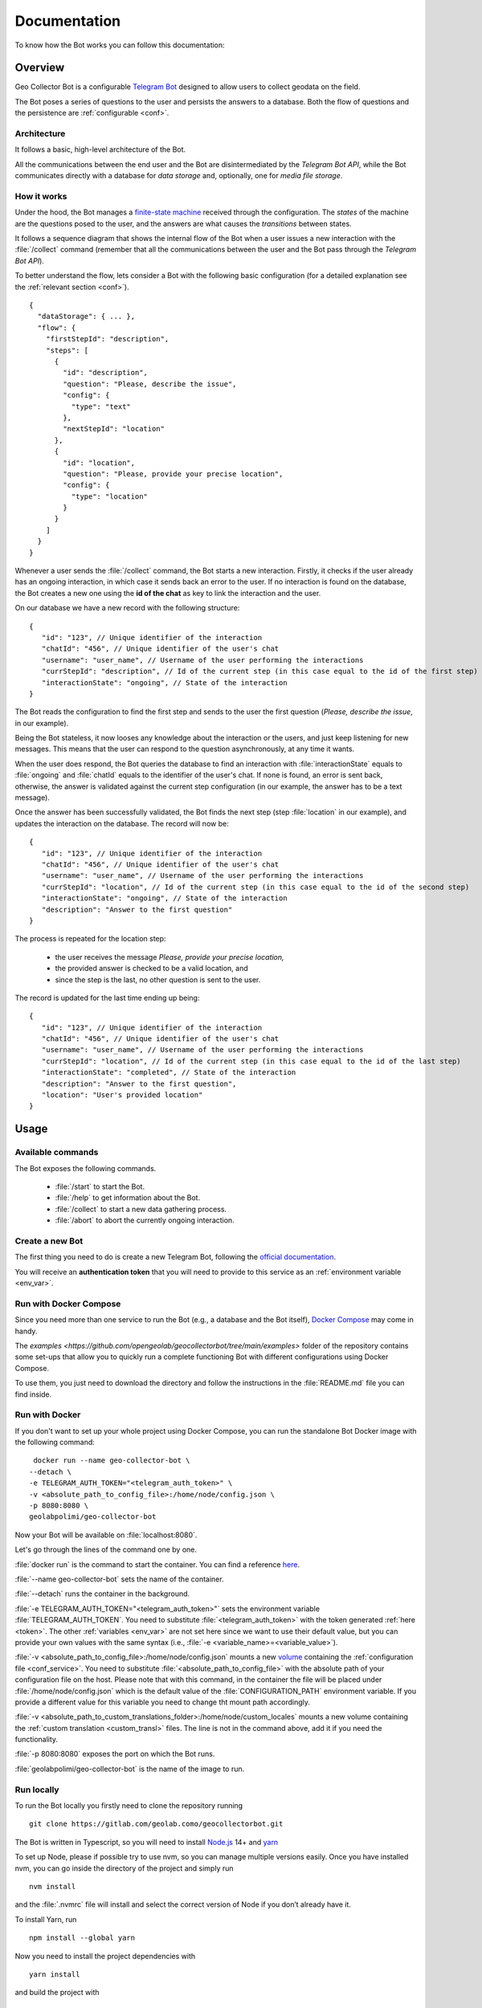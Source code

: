Documentation
=============

To know how the Bot works you can follow this documentation:

Overview
--------

Geo Collector Bot is a configurable `Telegram Bot <https://core.telegram.org/bots>`_ designed to allow users to collect geodata on the field.

The Bot poses a series of questions to the user and persists the answers to a database. Both the flow of questions and the persistence are :ref:`configurable <conf>`.

Architecture
++++++++++++
It follows a basic, high-level architecture of the Bot.

.. image:: /images/architecture.png
   :alt: Bot Architecture
   :scale: 100%
   :align: left

All the communications between the end user and the Bot are disintermediated by the *Telegram Bot API*, while the Bot communicates directly with a database for *data storage* and, optionally, one for *media file storage*.

How it works
++++++++++++
Under the hood, the Bot manages a `finite-state machine <https://en.wikipedia.org/wiki/Finite-state_machine>`_ received through the configuration. The *states* of the machine are the questions posed to the user, and the answers are what causes the *transitions* between states.

It follows a sequence diagram that shows the internal flow of the Bot when a user issues a new interaction with the :file:`/collect` command (remember that all the communications between the user and the Bot pass through the *Telegram Bot API*).

.. image:: /images/interaction_flow.png
   :alt: Interaction Flow
   :scale: 100%
   :align: left

To better understand the flow, lets consider a Bot with the following basic configuration (for a detailed explanation see the :ref:`relevant section <conf>`).
::
   {
     "dataStorage": { ... },
     "flow": {
       "firstStepId": "description",
       "steps": [
         {
           "id": "description",
           "question": "Please, describe the issue",
           "config": { 
             "type": "text"
           },
           "nextStepId": "location"
         },
         {
           "id": "location",
           "question": "Please, provide your precise location",
           "config": { 
             "type": "location"
           }
         }
       ]
     }
   }

Whenever a user sends the :file:`/collect` command, the Bot starts a new interaction. Firstly, it checks if the user already has an ongoing interaction, in which case it sends back an error to the user. If no interaction is found on the database, the Bot creates a new one using the **id of the chat** as key to link the interaction and the user.

On our database we have a new record with the following structure:
::
   {
      "id": "123", // Unique identifier of the interaction
      "chatId": "456", // Unique identifier of the user's chat
      "username": "user_name", // Username of the user performing the interactions
      "currStepId": "description", // Id of the current step (in this case equal to the id of the first step)
      "interactionState": "ongoing", // State of the interaction
   }

The Bot reads the configuration to find the first step and sends to the user the first question (*Please, describe the issue*, in our example).

Being the Bot stateless, it now looses any knowledge about the interaction or the users, and just keep listening for new messages. This means that the user can respond to the question asynchronously, at any time it wants.

When the user does respond, the Bot queries the database to find an interaction with :file:`interactionState` equals to :file:`ongoing` and :file:`chatId` equals to the identifier of the user's chat. If none is found, an error is sent back, otherwise, the answer is validated against the current step configuration (in our example, the answer has to be a text message).

Once the answer has been successfully validated, the Bot finds the next step (step :file:`location` in our example), and updates the interaction on the database. The record will now be:
::
   {
      "id": "123", // Unique identifier of the interaction
      "chatId": "456", // Unique identifier of the user's chat
      "username": "user_name", // Username of the user performing the interactions
      "currStepId": "location", // Id of the current step (in this case equal to the id of the second step)
      "interactionState": "ongoing", // State of the interaction
      "description": "Answer to the first question"
   }

The process is repeated for the location step:

 + the user receives the message *Please, provide your precise location,*
 + the provided answer is checked to be a valid location, and
 + since the step is the last, no other question is sent to the user.

The record is updated for the last time ending up being:
::
   {
      "id": "123", // Unique identifier of the interaction
      "chatId": "456", // Unique identifier of the user's chat
      "username": "user_name", // Username of the user performing the interactions
      "currStepId": "location", // Id of the current step (in this case equal to the id of the last step)
      "interactionState": "completed", // State of the interaction
      "description": "Answer to the first question",
      "location": "User's provided location"
   }

Usage
-----

Available commands
++++++++++++++++++
The Bot exposes the following commands.

 + :file:`/start` to start the Bot.
 + :file:`/help` to get information about the Bot.
 + :file:`/collect` to start a new data gathering process.
 + :file:`/abort` to abort the currently ongoing interaction.

.. _token:

Create a new Bot
++++++++++++++++
The first thing you need to do is create a new Telegram Bot, following the `official documentation <https://core.telegram.org/bots#3-how-do-i-create-a-bot>`_.

You will receive an **authentication token** that you will need to provide to this service as an :ref:`environment variable <env_var>`.

Run with Docker Compose
+++++++++++++++++++++++
Since you need more than one service to run the Bot (e.g., a database and the Bot itself), `Docker Compose <https://docs.docker.com/compose/>`_ may come in handy.

The `examples <https://github.com/opengeolab/geocollectorbot/tree/main/examples>` folder of the repository contains some set-ups that allow you to quickly run a complete functioning Bot with different configurations using Docker Compose.

To use them, you just need to download the directory and follow the instructions in the :file:`README.md` file you can find inside.

Run with Docker
+++++++++++++++
If you don't want to set up your whole project using Docker Compose, you can run the standalone Bot Docker image with the following command:
::
   docker run --name geo-collector-bot \
  --detach \
  -e TELEGRAM_AUTH_TOKEN="<telegram_auth_token>" \
  -v <absolute_path_to_config_file>:/home/node/config.json \
  -p 8080:8080 \
  geolabpolimi/geo-collector-bot

Now your Bot will be available on :file:`localhost:8080`.

Let's go through the lines of the command one by one.

:file:`docker run` is the command to start the container. You can find a reference `here <https://docs.docker.com/engine/reference/run/>`_.

:file:`--name geo-collector-bot` sets the name of the container.

:file:`--detach` runs the container in the background.

:file:`-e TELEGRAM_AUTH_TOKEN="<telegram_auth_token>"` sets the environment variable :file:`TELEGRAM_AUTH_TOKEN`. You need to substitute :file:`<telegram_auth_token>` with the token generated :ref:`here <token>`.
The other :ref:`variables <env_var>` are not set here since we want to use their default value, but you can provide your own values with the same syntax (i.e., :file:`-e <variable_name>=<variable_value>`).

:file:`-v <absolute_path_to_config_file>:/home/node/config.json` mounts a new `volume <https://docs.docker.com/storage/volumes/>`_ containing the :ref:`configuration file <conf_service>`. You need to substitute :file:`<absolute_path_to_config_file>` with the absolute path of your configuration file on the host.
Please note that with this command, in the container the file will be placed under :file:`/home/node/config.json` which is the default value of the :file:`CONFIGURATION_PATH` environment variable. If you provide a different value for this variable you need to change tht mount path accordingly.

:file:`-v <absolute_path_to_custom_translations_folder>:/home/node/custom_locales` mounts a new volume containing the :ref:`custom translation <custom_transl>` files. The line is not in the command above, add it if you need the functionality.

:file:`-p 8080:8080` exposes the port on which the Bot runs.

:file:`geolabpolimi/geo-collector-bot` is the name of the image to run.

Run locally
+++++++++++
To run the Bot locally you firstly need to clone the repository running
::
   git clone https://gitlab.com/geolab.como/geocollectorbot.git

The Bot is written in Typescript, so you will need to install `Node.js <https://nodejs.org/it/>`_ 14+ and `yarn <https://yarnpkg.com/>`_

To set up Node, please if possible try to use nvm, so you can manage multiple versions easily. Once you have installed nvm, you can go inside the directory of the project and simply run
::
   nvm install

and the :file:`.nvmrc` file will install and select the correct version of Node if you don’t already have it.

To install Yarn, run
::
   npm install --global yarn

Now you need to install the project dependencies with
::
   yarn install

and build the project with
::
   yarn build

To run, the Bot will need an :ref:`environment variables <env_var>` file and a :ref:`configuration <conf>` file. You can find an example of both of them in the repository, namely :file:`example.env` and :file:`config.example.json`.

Make your own copy of the files with
::
   cp ./example.env ./.env
   cp ./config.example.json ./config.json

and update them according to your needs.

Once you have all your dependency in place, you can launch the Bot with
::
   yarn start

Build a local Docker image
^^^^^^^^^^^^^^^^^^^^^^^^^^
Now that you have everything set up, if you want you can build your own Docker image running
::
   docker build -t geo-collector-bot .

in the root directory of the repository.

.. _conf:

Configuration
-------------

The service needs some configuration in order to be used effectively.

.. _env_var:

Environment variables
+++++++++++++++++++++
The service accepts the following environment variables.

.. list-table:: 
   :widths: 40 10 10 40 30
   :header-rows: 1

   * - Name
     - Type
     - Required
     - Description
     - Default
   * - PORT
     - integer
     - ✓
     - port on which the service will be exposed
     - 8080
   * - LOG_LEVEL
     - string
     - ✓
     - `pino logger level <https://getpino.io/#/docs/api?id=level-string>`_
     - :file:`info`
   * - CONFIGURATION_PATH
     - string
     - ✓
     - path to the :ref:`configuration file <conf>`
     - :file:`/home/node/config.json`
   * - CUSTOM_TRANSLATIONS_FOLDER_PATH
     - string
     - X
     - optional path to the folder containing :ref:`custom translation files <custom_transl>`
     - :file:`/home/node/custom_locales`
   * - TELEGRAM_AUTH_TOKEN
     - string
     - ✓
     - `unique authentication token <https://core.telegram.org/bots/api#authorizing-your-bot>`_ of your Telegram Bot
     - \
   * - UPDATE_MODE
     - string
     - X
     - defines how the Bot will receive updated. Possible values are :file:`webhook` and :file:`polling`
     - :file:`polling`
   * - PUBLIC_URL
     - string
     - X
     - public url on which the Bot is exposed. Needed (and required) if UPDATE_MODE is :file:`webhook`
     - \

Update mode
^^^^^^^^^^^
Telegram Bots can receive updates from the Telegram server in two ways, **polling** or **webhook**, as explained `here <https://core.telegram.org/bots/api#getting-updates>`_.

Geo Collector Bot supports both of these modalities, through the **UPDATE_MODE** environment variable.

If the variable is set to :file:`webhook`, you also need to provide a value to the **PUBLIC_URL** environment variable. This should be the public url on which your instance of this service is reachable (e.g., https://geo-collector-bot.herokuapp.com).

.. _conf_service:

Service configuration
+++++++++++++++++++++
The service needs to be configured to work properly, and this configuration should be provided through a JSON file. The schema of the configuration can be found here, while an example can be found here.

The configuration has three main blocks, :ref:`the flow of questions <q_flow>`, the :ref:`data storage <datastrg>` configuration, and optionally the :ref:`media storage <mediastrg>` configuration, resulting in the following object:
::
   {
      "flow": { ... },
      "dataStorage": { ... },
      "mediaStorage": { ... }
   }

.. _q_flow:

Questions flow
^^^^^^^^^^^^^^
The :file:`flow` property is used to configure the flow of questions that the Bot will pose to the user. It has the following structure:
::
   {
      "firstStepId": "id of the first step",
      "steps": [ ... ]
   }

Where,

 * **firstStepId** is the unique identified of the first step.
 * **steps** is an array of objects, each element of which represents a question.

.. _steps:

Steps
#####
Each element of the :file:`steps` array has the following structure:
:: 
   {
      "id": "id of the step",
      "question": "question text",
      "config": { ... },
      "persistAs": "key on the db",
      "nextStepId": "id of the next step"
   }

Where,
 * **id** is the unique identified of the step.
 * **question** is the message sent to the user.
 * **config** defines the type of question (more about this below).
 * **persistAs** can be used to specify how the answer is persisted on the database. It is optional, if not provided the id will be used instead.
 * **nextStepId** is the identifier of the following step. It is optional, if not provided the sept is considered to be the end if the interaction.

.. warning:: 
   There is a set of reserved keys used by the Bot, and properties :file:`id` and :file:`persistAs` cannot be equal to one of those keys. The reserved keys are **id**, **chatId**, **username**, **currStepId**, **interactionState**, **createdAt**, and **updatedAt**. On top of those, each :ref:`data storage <datastrg>` has a set of its own reserved keys. Consult the relative documentation to know which values are prohibited.

While the property **question** can be a simple string, the Bot gives you the possibility to internationalize the messages sent to the user. To do so, you can provide an object whose keys are `ETF language tags <https://en.wikipedia.org/wiki/IETF_language_tag>`_, and values are localized versions of the question text. If the language of the user is not found, the english translation will be used as fallback, so remember to **always provide the** :file:`en` **key in your localized questions**.

For example, a correctly localized question has the following form:
::
   {
      "question": {
       "en": "English text of the question",
       "it": "Testo della domanda in italiano"
      }
   }

.. tip:: 
   The bot supports `Markdown V2 <https://core.telegram.org/bots/api#markdownv2-style>`_ formatting in your questions.

It follows an explanation of the different types of questions you can use in your Bot.

Text question
*************
This type of question accepts a text as answer.

The :file:`config` props for this kind of step has the following shape:
::
   {
      "type": "text"
   }

Multiple choice question
************************
This type of question presents accepts one of a series of predefined options as answer.

The :file:`config` props for this kind of step has the following shape:
::
   {
      "type": "multipleChoice",
      "options": [ ... ]
   }

The **options** field is used to specify the possible answer to be presented to the user. It is an array whose items are arrays of objects. Each element of the outer array is a row of options, while each element of the inner arrays is a column. The options themselves are the items of the inner arrays, and they have the following shape:
::
   {
      "text": "...",
      "value": "..."
   }

Where,
 * **text** is the visualized text. As for questions, it can be a string or an object of localized strings.
 * **value** is the actual value of the answer, saved in the database.

Location question
*****************
This type of question accepts the current location of the user as answer.

The :file:`config` props for this kind of step has the following shape:
::
   {
      "type": "location"
   }

Media question
**************
This type of question accepts a media as answer. For now, only photos are accepted.

The :file:`config` props for this kind of step has the following shape:
::
   {
      "type": "media",
      "subType": "photo"
   }

To be able to use media questions in your flow you need to set up a :ref:`media storage <mediastrg>`, The media itself will be saved in the media storage, while on the data storage will be persisted the relative URL to be called to download the media (i.e., GET - :file:`<host_name_of_your_bot>/media/:mediaId`).

.. _datastrg:

Data storage
^^^^^^^^^^^^
The :file:`dataStorage` property is used to configure where the interactions should be persisted. The Bot is built to support multiple storage types, but for now only `PostgreSQL <https://www.postgresql.org/>`_ can be used.

PostgreSQL
##########
To use PostgreSQL as storage, the property :file:`dataStorage` should have the following structure:
::
   {
      "type": "postgres",
      "configuration": {
         "connectionString": "db connection string",
         "interactionsTable": "name of the table where interactions are saved",
         "ssl": false
      }
   }

The table you create to save your interaction should have the following base columns:
::
   id SERIAL
   chat_id bigint NOT NULL
   username character varying
   curr_step_id character varying
   interaction_state character varying
   created_at timestamp with time zone
   updated_at timestamp with time zone

with :file:`id` being the **primary key** of the table.

.. warning:: 
   The name of those base columns cannot be used as property :file:`id` or :file:`persistAs` of your steps, on top of the keys listed in the :ref:`steps section <steps>`.

Then you should add to the table a column for each of your questions named as the :file:`id` or :file:`persistAs` property of the corresponding step.
 * The column for a text question should be of type :file:`character varying`.
 * The column for a multiple choice question should be of type :file:`character varying`.
 * The column for a location question should be of type :file:`character varying`.
 * The column for a media question should be of type :file:`geometry` (you will need `PostGIS <https://postgis.net/>`_ extension).

.. _mediastrg:

Media storage
^^^^^^^^^^^^^
The :file:`dataStorage` property is used to configure where the media send by users should be persisted. The Bot is built to support multiple storage types, but for now only **file system** can be used.

Regardless of the storage used, the Bot will persist on the database the path to be called to retrieve the media in the form of :file:`/media/:media_id`.

File system
###########
To use file system as storage, the property :file:`mediaStorage` should have the following structure:
::
   {
     "type": "fileSystem",
     "configuration": {
       "folderPath": "absolute path of the folder in which media will be saved"
      }
   }

.. tip:: 
   If you are using the file system ad media storage in a Docker container, remember to bind a volume to the configured :file:`folderPath` (that in this case will refer to a location inside the container) to persist the saved media after the container is stopped.

Configuration values interpolation
^^^^^^^^^^^^^^^^^^^^^^^^^^^^^^^^^^
Each string value in the data storage and media storage configuration can be substituted at run time with an environment variable if it is annotated with a `Handlebars template <https://handlebarsjs.com/>`_.

For example, lets consider the following data storage configuration:
::
   {
     "type": "postgres",
     "configuration": {
       "connectionString": "{{CONNECTION_STRING}}",
       "interactionsTable": "interactions"
      }
   }

If in your environment you have the :file:`CONNECTION_STRING` variable, the final configuration will look like this:
::
   {
     "type": "postgres",
     "configuration": {
       "connectionString": "connection_string_from_environment",
       "interactionsTable": "interactions"
      }
   }

.. _custom_transl:

Custom translations
+++++++++++++++++++
This Bot is built to be multi-language. By default, only English translation is offered, and English is the default and fallback language in case the translation for the user's language is not provided.

You can easily provide your own custom translations inside a folder referenced by the :file:`CUSTOM_TRANSLATIONS_FOLDER_PATH` :ref:`environment variables <env_var>`. Each translation file should be a valid :file:`.yaml` file (please note that :file:`.yml` files will not be accepted) named as :file:`ietf_language_code.yaml` (e.g., :file:`en.yaml`). An explanation of what IETF language tags are can be found 
`here <https://en.wikipedia.org/wiki/IETF_language_tag>`_.

The bot always uses `Markdown V2 <https://core.telegram.org/bots/api#markdownv2-style>`_ as formatting option, so feel free to use it in your custom translation (pay attention to the characters that need to be escaped!).

The keys used by the bot can be found in the default english translation file.

Please note that if you provide your own translations, an :file:`en.yaml` file should always be provided in your custom folder.
